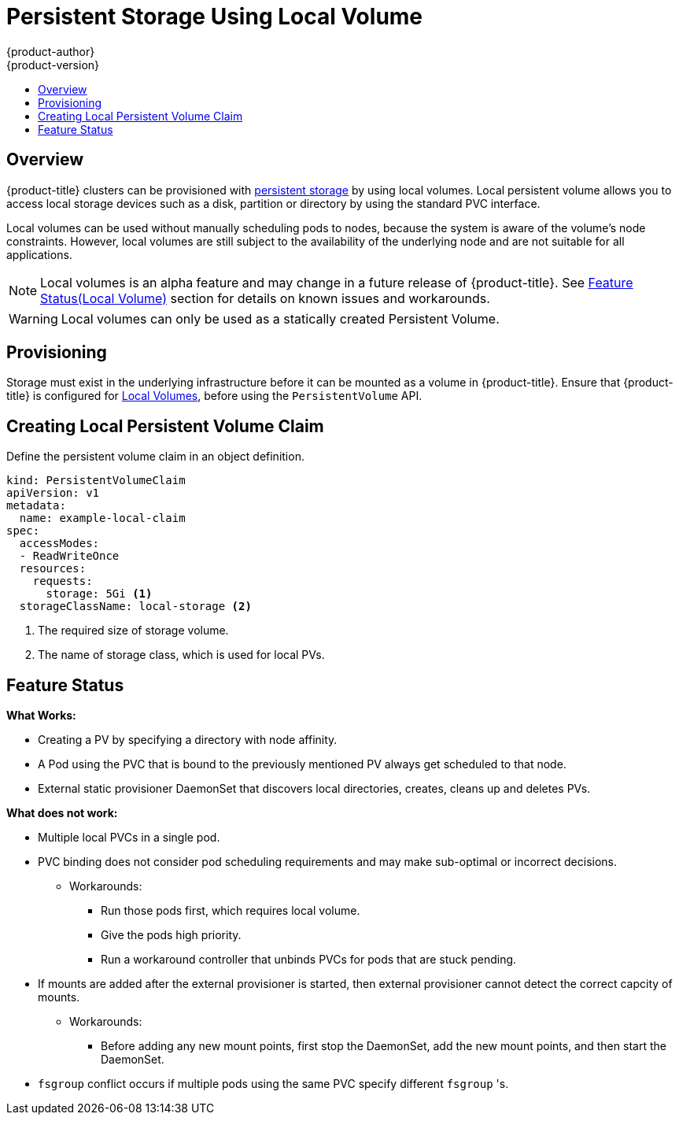 [[install-config-persistent-storage-persistent-storage-local]]
= Persistent Storage Using Local Volume
{product-author}
{product-version}
:data-uri:
:icons:
:experimental:
:toc: macro
:toc-title:
:prewrap!:

toc::[]

== Overview
{product-title} clusters can be provisioned with xref:../../architecture/additional_concepts/storage.adoc#architecture-additional-concepts-storage[persistent
storage] by using local volumes. Local persistent volume allows you to access local storage devices such as a disk, partition or directory by using the standard PVC interface.

Local volumes can be used without manually scheduling pods to nodes, because the system is aware of the volume’s node constraints. However, local volumes are still subject to the availability of the underlying node and are not suitable for all applications.

[NOTE]
====
Local volumes is an alpha feature and may change in a future release of {product-title}. See xref:local-volume-alpha-feature-status[Feature Status(Local Volume)] section for details on known issues and workarounds.
====

[WARNING]
====
Local volumes can only be used as a statically created Persistent Volume.
====

[[install-config-persistent-storage-local-provisioning]]
== Provisioning
Storage must exist in the underlying infrastructure before it can be mounted as a volume in {product-title}. Ensure that {product-title} is configured for xref:../../install_config/configuring_local.adoc#install-config-configuring-local[Local Volumes], before using the `PersistentVolume` API.

[[local-volume-create-local-persistence-volume-claim]]
== Creating Local Persistent Volume Claim
Define the persistent volume claim in an object definition.

[source,yaml]
----
kind: PersistentVolumeClaim
apiVersion: v1
metadata:
  name: example-local-claim
spec:
  accessModes:
  - ReadWriteOnce
  resources:
    requests:
      storage: 5Gi <1>
  storageClassName: local-storage <2>
----
<1> The required size of storage volume.
<2> The name of storage class, which is used for local PVs.

[[local-volume-alpha-feature-status]]
== Feature Status

*What Works:*

* Creating a PV by specifying a directory with node affinity.
* A Pod using the PVC that is bound to the previously mentioned PV always get scheduled to that node.
* External static provisioner DaemonSet that discovers local directories, creates, cleans up and deletes PVs.

*What does not work:*

* Multiple local PVCs in a single pod.
* PVC binding does not consider pod scheduling requirements and may make sub-optimal or incorrect decisions.
** Workarounds:
*** Run those pods first, which requires local volume.
*** Give the pods high priority.
*** Run a workaround controller that unbinds PVCs for pods that are stuck pending.
* If mounts are added after the external provisioner is started, then external provisioner cannot detect the correct capcity of mounts.
** Workarounds:
*** Before adding any new mount points, first stop the DaemonSet, add the new mount points, and then start the DaemonSet.
* `fsgroup` conflict occurs if multiple pods using the same PVC specify different `fsgroup` 's.
